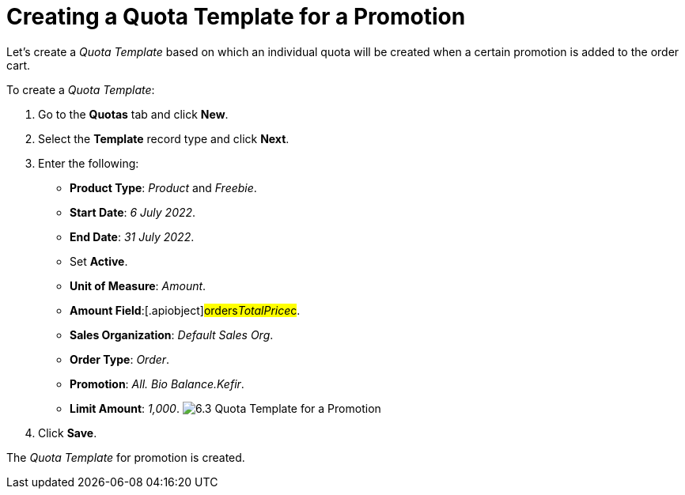 = Creating a Quota Template for a Promotion

Let's create a _Quota Template_ based on which an individual quota will
be created when a certain promotion is added to the order cart.



To create a _Quota Template_:

. Go to the *Quotas* tab and click *New*.
. Select the *Template* record type and click *Next*.
. Enter the following:
* *Product Type*: _Product_ and _Freebie_.
* *Start Date*: _6 July 2022_.
* *End Date*: _31 July 2022_.
* Set *Active*.
* *Unit of Measure*: _Amount_.
* *Amount Field*:[.apiobject]#orders__TotalPrice__c#.
* *Sales Organization*: _Default Sales Org_.
* *Order Type*: _Order_.
* *Promotion*: _All. Bio Balance.Kefir_.
* *Limit Amount*: _1,000_.
image:6.3-Quota-Template-for-a-Promotion.png[]
. Click *Save*.

The _Quota Template_ for promotion is created.
